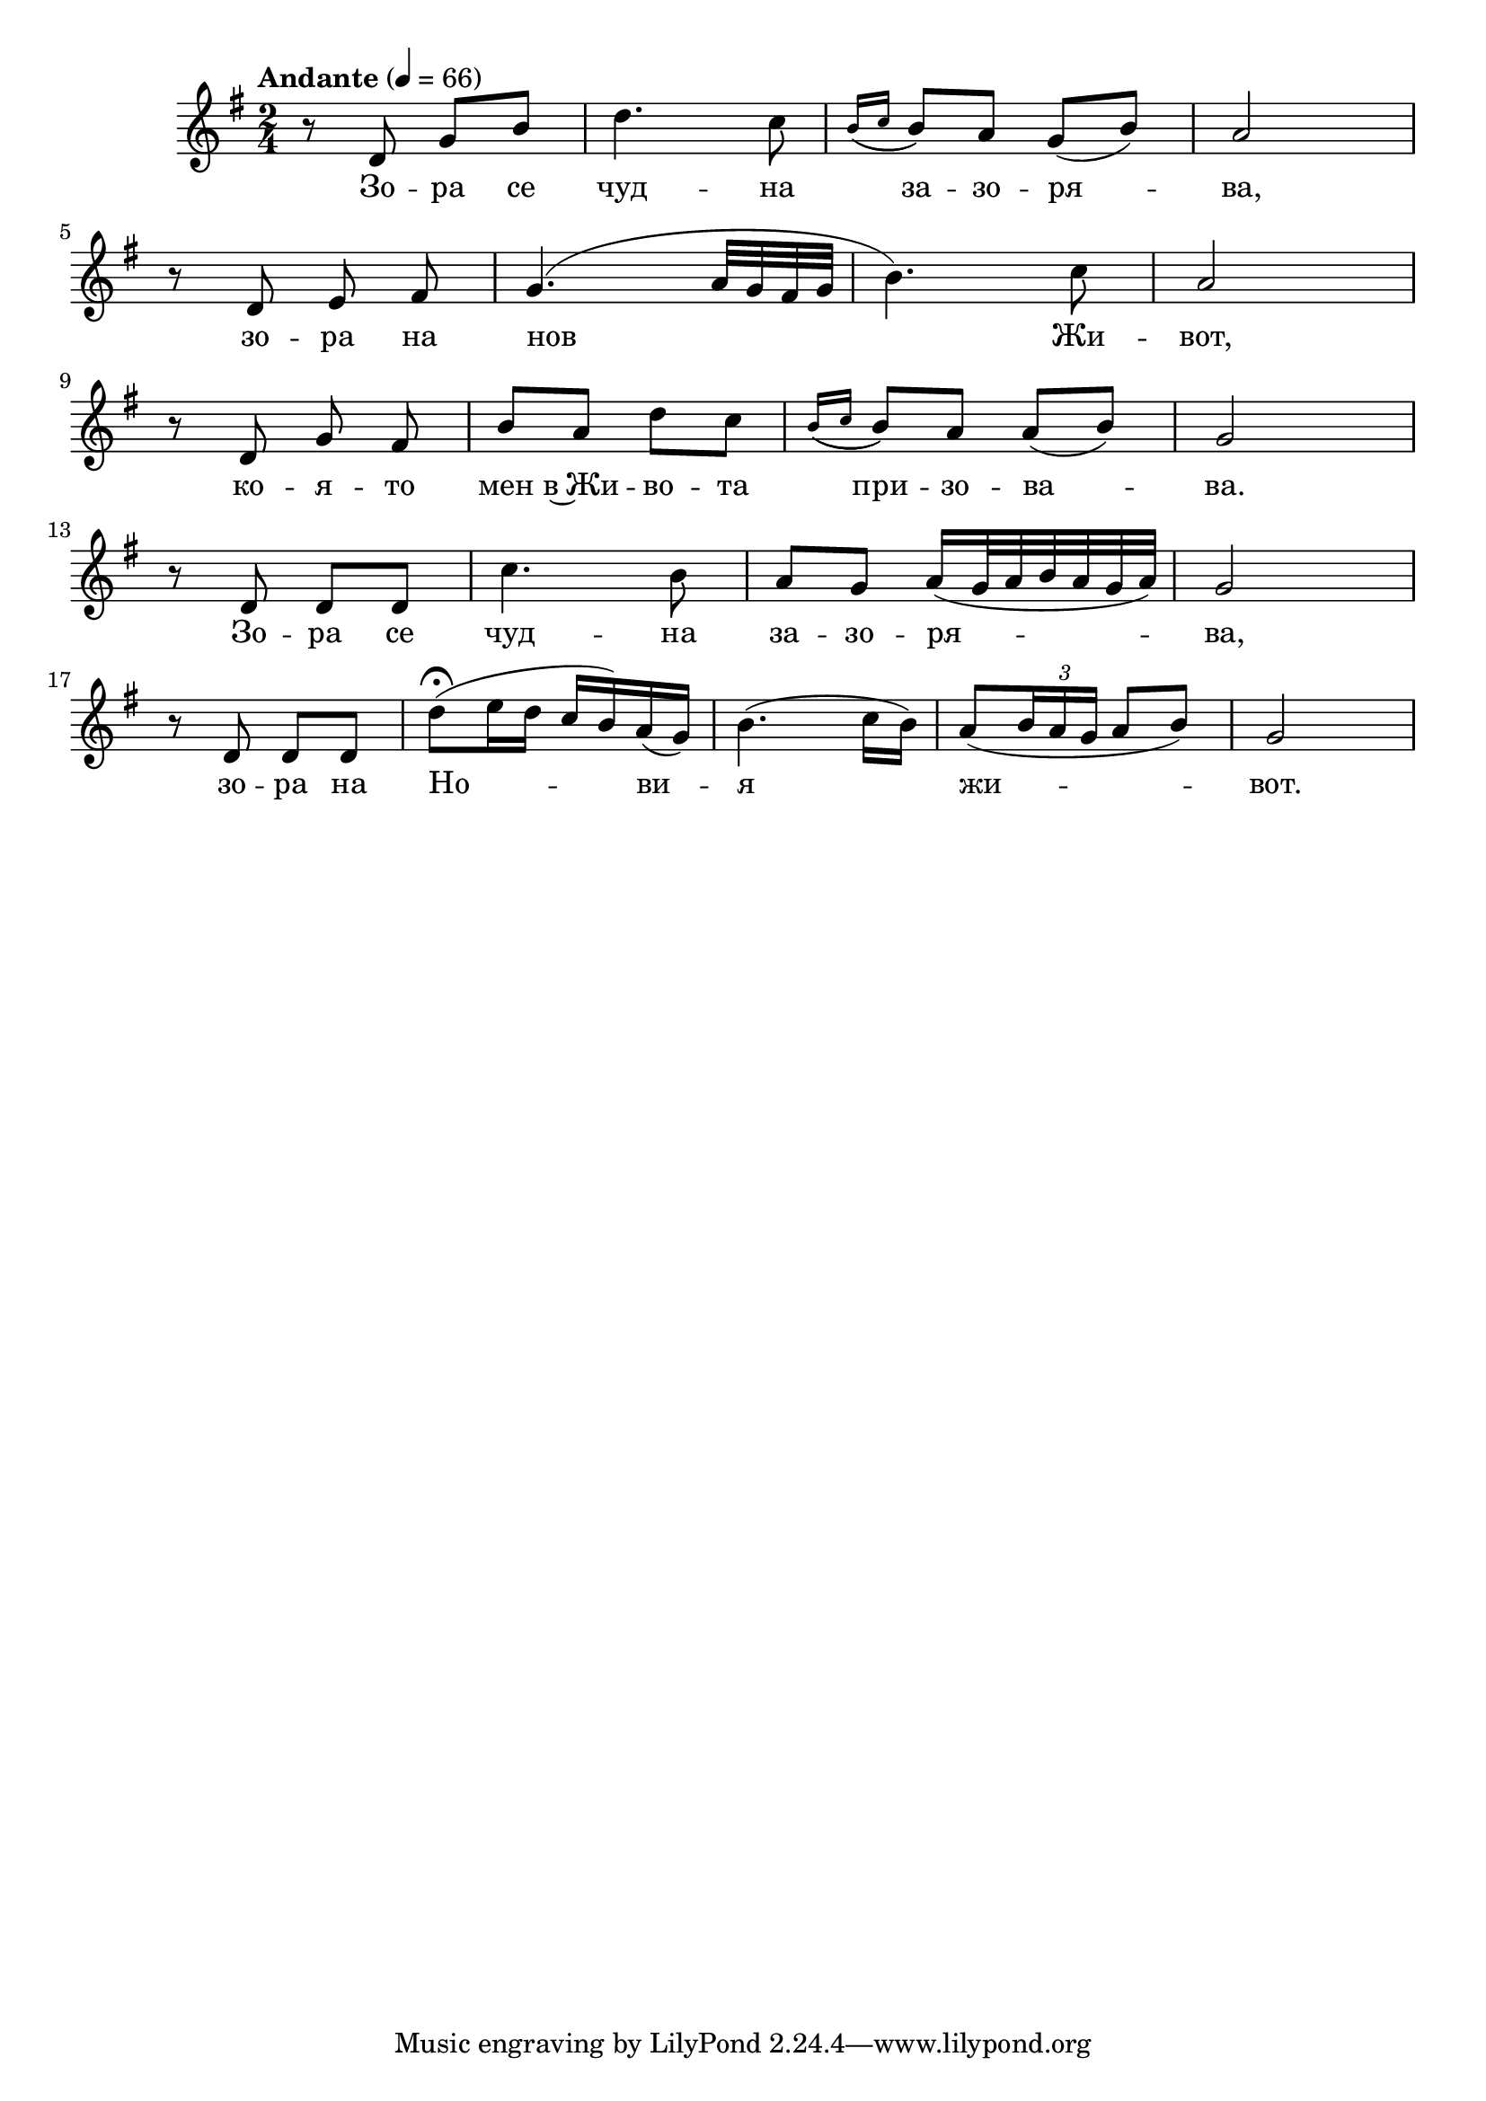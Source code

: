 


melody = \absolute  {
  \clef treble
  \key g \major
  \time 2/4 \tempo "Andante" 4 = 66
 
 r8 d'8 g'8 b'8 | d''4. c''8 | \acciaccatura { b'16 ( c''16 } b'8 ) a'8 g'8 ( b'8 ) | a'2 | \break
 
r8 d'8 e'8 \noBeam fis'8 | g'4. ( a'32 g'32 fis'32 g'32 | b'4. ) c''8 | a'2 | \break

r8 d'8 g'8 \noBeam fis'8 | b'8 a'8 d''8 c''8 | \acciaccatura { b'16 ( c''16 } b'8 ) a'8 a'8 ( b'8 ) | g'2 | \break

r8 d'8 d'8 d'8 | c''4. b'8 | a'8 g'8 a'16 ( g'32 a'32 b'32 a'32 g'32 a'32 ) | g'2 | \break

r8 d'8 d'8 d'8 | d''8 ( \fermata e''16 d''16 c''16 b'16 ) a'16 ( g'16 ) | b'4. ( c''16 b'16 ) | a'8 ( \once \override TupletBracket #'stencil = ##f 

\times 2/3  { b'16 a'16 g'16 } a'8 b'8 ) | g'2 | \break


}

text = \lyricmode { Зо -- ра се
  чуд -- на за -- зо -- ря -- ва, зо -- ра на нов Жи --
  вот, ко -- я -- то мен в~Жи -- во -- та при -- зо -- ва
  -- ва. Зо -- ра се чуд -- на за -- зо -- ря --
  ва, зо -- ра на Но -- ви -- я жи -- вот.

 
 
}

textL = \lyricmode {
 
 
}

\score{
 \header {
  title = \markup { \fontsize #0 "Небето се отваря / Nebeto se otvaria" }
  %subtitle = \markup \center-column { " " \vspace #1 } 
  
  tagline = " " %supress footer Music engraving by LilyPond 2.18.0—www.lilypond.org
 % arranger = \markup { \fontsize #+1 "Контекстуализация: Йордан Камджалов / Contextualization: Yordan Kamdzhalov" }
  %composer = \markup \center-column { "Бейнса Дуно / Beinsa Duno" \vspace #1 } 

}
  <<
    \new Voice = "one" {
      
      \melody
    }
    \new Lyrics \lyricsto "one" \text
    \new Lyrics \lyricsto "one" \textL
  >>
 
}